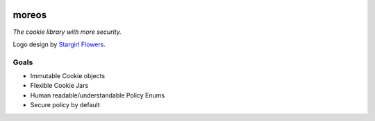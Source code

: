.. image:: ./img/moreos-logo.svg
   :alt: Project logo vaguely resembling an Oreo cookie crisp

======
moreos
======

*The cookie library with more security.*

Logo design by `Stargirl Flowers`_.

Goals
=====


- Immutable Cookie objects
- Flexible Cookie Jars
- Human readable/understandable Policy Enums
- Secure policy by default


.. _Stargirl Flowers:
    https://github.com/theacodes
